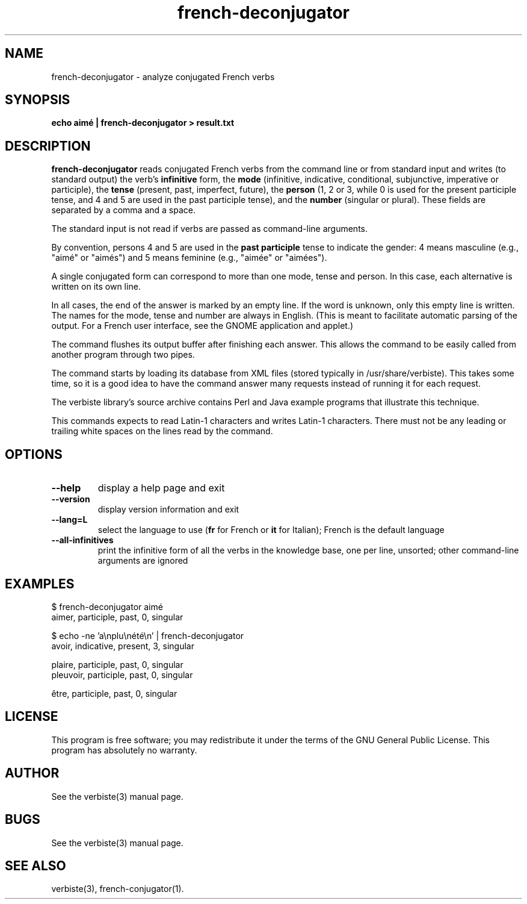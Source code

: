 .\" $Id: french-deconjugator.1.in,v 1.12 2013/07/18 03:13:05 sarrazip Exp $
.\" french-deconjugator - Analyzer of conjugated French verbs
.\" verbiste - French conjugation system
.\" Copyright (C) 2003-2009 Pierre Sarrazin <http://sarrazip.com/>
.\"
.\" This program is free software; you can redistribute it and/or
.\" modify it under the terms of the GNU General Public License
.\" as published by the Free Software Foundation; either version 2
.\" of the License, or (at your option) any later version.
.\"
.\" This program is distributed in the hope that it will be useful,
.\" but WITHOUT ANY WARRANTY; without even the implied warranty of
.\" MERCHANTABILITY or FITNESS FOR A PARTICULAR PURPOSE.  See the
.\" GNU General Public License for more details.
.\"
.\" You should have received a copy of the GNU General Public License
.\" along with this program; if not, write to the Free Software
.\" Foundation, Inc., 51 Franklin Street, Fifth Floor, Boston, MA
.\" 02110-1301, USA.
.\"
.\"
.TH french-deconjugator "1" "April 6th, 2014" "" ""
.SH NAME
french-deconjugator - analyze conjugated French verbs
.SH SYNOPSIS
.B echo aim\('e | french-deconjugator > result.txt
.SH DESCRIPTION
\fBfrench-deconjugator\fR
reads conjugated French verbs from
the command line or from standard input
and writes (to standard output)
the verb's \fBinfinitive\fR form,
the \fBmode\fR (infinitive, indicative, conditional, subjunctive,
imperative or participle),
the \fBtense\fR (present, past, imperfect, future),
the \fBperson\fR (1, 2 or 3,
while 0 is used for the present participle tense,
and 4 and 5 are used in the past participle tense),
and
the \fBnumber\fR (singular or plural).
These fields are separated by a comma and a space.
.PP
The standard input is not read if verbs are passed as command-line
arguments.
.PP
By convention, persons 4 and 5 are used in the
\fBpast participle\fR
tense to indicate the gender:
4 means masculine (e.g., "aim\('e" or "aim\('es")
and 5 means feminine (e.g., "aim\('ee" or "aim\('ees").
.PP
A single conjugated form can correspond to more than one mode,
tense and person.
In this case, each alternative is written on its own line.
.PP
In all cases, the end of the answer is marked by an empty line.
If the word is unknown, only this empty line is written.
The names for the mode, tense and number are always in English.
(This is meant to facilitate automatic parsing of the output.
For a French user interface, see the GNOME application and applet.)
.PP
The command flushes its output buffer after finishing each answer.
This allows the command to be easily called from another program
through two pipes.
.PP
The command starts by loading its database from XML files
(stored typically in /usr/share/verbiste).
This takes some time, so it is a good idea to have the command
answer many requests instead of running it for each request.
.PP
The verbiste library's source archive contains Perl and Java
example programs that illustrate this technique.
.PP
This commands expects to read Latin-1 characters and writes Latin-1 characters.
There must not be any leading or trailing white spaces on the lines read
by the command.
.SH OPTIONS
.TP
\fB\-\-help\fR
display a help page and exit
.TP
\fB\-\-version\fR
display version information and exit
.TP
\fB\-\-lang=L\fR
select the language to use (\fBfr\fR for French or \fBit\fR for Italian);
French is the default language
.TP
\fB\-\-all-infinitives\fR
print the infinitive form of all the verbs in the knowledge base,
one per line, unsorted; other command-line arguments are ignored
.SH EXAMPLES
$ french-deconjugator aim\('e
.br
aimer, participle, past, 0, singular
.br

.br
$ echo \-ne 'a\enplu\en\('et\('e\en' | french-deconjugator
.br
avoir, indicative, present, 3, singular

.br
plaire, participle, past, 0, singular
.br
pleuvoir, participle, past, 0, singular
.br

.br
\(^etre, participle, past, 0, singular
.br

.br
.SH LICENSE
This program is free software; you may redistribute it under the terms of
the GNU General Public License.  This program has absolutely no warranty.
.SH AUTHOR
See the verbiste(3) manual page.
.SH BUGS
See the verbiste(3) manual page.
.SH SEE ALSO
verbiste(3), french-conjugator(1).
